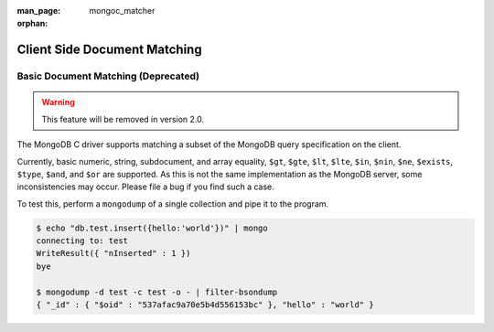 :man_page: mongoc_matcher
:orphan:

Client Side Document Matching
=============================

Basic Document Matching (Deprecated)
------------------------------------

.. warning::

  This feature will be removed in version 2.0.

The MongoDB C driver supports matching a subset of the MongoDB query specification on the client.

Currently, basic numeric, string, subdocument, and array equality, ``$gt``, ``$gte``, ``$lt``, ``$lte``, ``$in``, ``$nin``, ``$ne``, ``$exists``, ``$type``, ``$and``, and ``$or`` are supported. As this is not the same implementation as the MongoDB server, some inconsistencies may occur. Please file a bug if you find such a case.

To test this, perform a ``mongodump`` of a single collection and pipe it to the program.

.. code-block:: none

  $ echo "db.test.insert({hello:'world'})" | mongo
  connecting to: test
  WriteResult({ "nInserted" : 1 })
  bye

  $ mongodump -d test -c test -o - | filter-bsondump
  { "_id" : { "$oid" : "537afac9a70e5b4d556153bc" }, "hello" : "world" }

